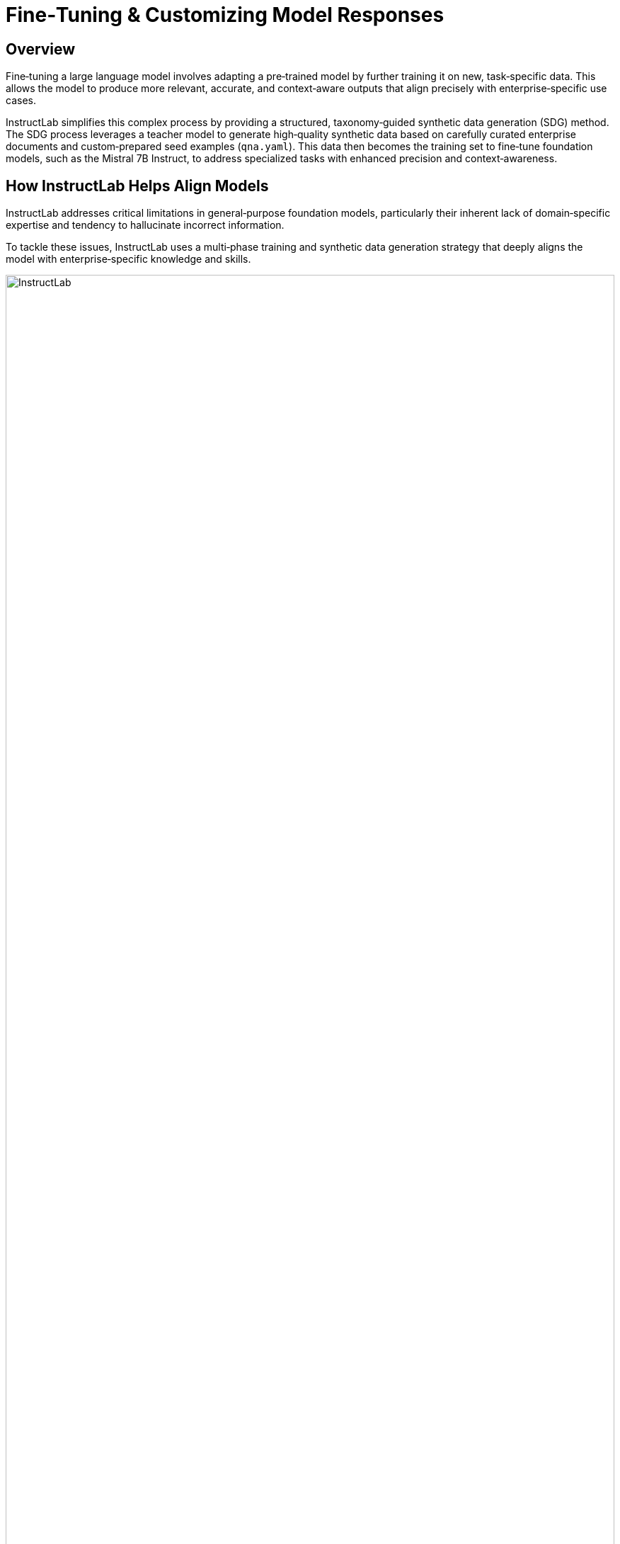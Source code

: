// modules/ROOT/pages/fine-tuning-workshop.adoc
= Fine‑Tuning & Customizing Model Responses
:page-description: Full workflow for fine‑tuning with InstructLab

//— Overview
[[overview]]
== Overview

Fine‑tuning a large language model involves adapting a pre‑trained model by further training it on new, task‑specific data. This allows the model to produce more relevant, accurate, and context‑aware outputs that align precisely with enterprise‑specific use cases.

InstructLab simplifies this complex process by providing a structured, taxonomy‑guided synthetic data generation (SDG) method. The SDG process leverages a teacher model to generate high‑quality synthetic data based on carefully curated enterprise documents and custom‑prepared seed examples (`qna.yaml`). This data then becomes the training set to fine‑tune foundation models, such as the Mistral 7B Instruct, to address specialized tasks with enhanced precision and context‑awareness.

//— How InstructLab Helps Align Models
[[alignment]]
== How InstructLab Helps Align Models

InstructLab addresses critical limitations in general‑purpose foundation models, particularly their inherent lack of domain‑specific expertise and tendency to hallucinate incorrect information.

To tackle these issues, InstructLab uses a multi‑phase training and synthetic data generation strategy that deeply aligns the model with enterprise‑specific knowledge and skills.

image::instructlab.png[InstructLab,100%,100%]

//— Taxonomy‑Driven Data Curation
[[taxonomy]]
== Taxonomy‑Driven Data Curation

Effective alignment begins with clearly structured data. InstructLab employs a taxonomy‑driven approach, organizing enterprise‑specific information into a logical, hierarchical folder structure. This taxonomy consists of distinct categories—foundational skills (e.g., math, writing), compositional skills (e.g., extraction from technical manuals), and specialized knowledge areas (e.g., historical texts).

By structuring data in a clear, hierarchical format and pairing it with precise question‑and‑answer examples (`qna.yaml`), the synthetic data generation process is guided precisely, ensuring the produced training dataset closely mirrors your enterprise’s unique needs.

//— Large‑Scale Synthetic Data Generation
[[sdg]]
== Large‑Scale Synthetic Data Generation

To effectively fine‑tune models, you need extensive, high‑quality training data. InstructLab automates this step through its synthetic data generation (SDG) pipeline, significantly expanding your training datasets based on initial Q&A seed examples.

Leveraging powerful teacher models, this pipeline generates additional, highly relevant synthetic Q&A data automatically, greatly reducing manual labor and accelerating dataset creation.

//— Model Training with New Data
[[model-training]]
== Model Training with New Data

Once synthetic data is curated and generated, InstructLab utilizes phased, large‑scale alignment tuning—training your model iteratively in multiple stages, first on general knowledge and then refining it with specialized enterprise skills. This structured training approach ensures models not only understand broad concepts but can also perform specific, nuanced tasks effectively.

//— The Value in Enterprise Data
[[enterprise-data-value]]
== The Value in Enterprise Data

It is estimated that only about 1% of enterprise data is represented in popular large language models. This minimal coverage significantly restricts the models' capability to understand and interact meaningfully within specific organizational contexts.

Incorporating enterprise data into pre‑trained models through techniques like Retrieval‑Augmented Generation (RAG) or fine‑tuning can significantly improve domain‑specific document analysis, procedural analysis, pattern diagnosis, and more.

//— Curating the InstructLab Taxonomy & Best Practices
[[best-practices]]
== Curating the InstructLab Taxonomy & Best Practices

Effective taxonomy curation is foundational to achieving optimal results when using InstructLab. The taxonomy serves as the backbone for data organization, impacting the synthetic data generation pipeline and subsequent fine‑tuning processes.

* **Domain Identification:** Define your domain (e.g., cybersecurity) and keep taxonomy content within scope.
* **Seed Data Preparation (`qna.yaml`):** Use explicit context snippets verbatim from source documents, paired with diverse Q&A examples.
* **Data Diversity:** Reflect different content types—definitions, procedures, tables—to generate robust synthetic data.
* **Token Management:** Keep context + Q&A near ~750 tokens (~550 words) to avoid input limits.

//— Curating Our Unique Airline Seed Data
[[airline-seed-data]]
== Curating Our Unique Airline Seed Data with InstructLab

In this workshop, we'll fine‑tune a model specifically for **404 Airlines**. Domains include:

|===
| Operational Procedures    | Customer Service Guidelines      | Safety and Compliance

| Check‑in policies          | Ticketing policies               | Aviation safety protocols
| Boarding procedures        | Baggage rules                    | Regulatory compliance documentation
| Emergency response guides  | Cancellation & refund procedures | Incident reporting processes
|===

//— Preparing Seed Data
[[preparing-seed-data]]
== Preparing Seed Data (`qna.yaml`) for 404 Airlines

Each `qna.yaml` entry includes:

[source,yaml]
----
- context: |
    Passengers traveling in economy class are permitted one personal item and one carry-on bag. Carry-on dimensions must not exceed 22 x 14 x 9 inches, and the item must weigh no more than 25 pounds.
  questions_and_answers:
    - question: |
        What are the maximum allowed dimensions for a carry-on bag in economy class on 404 Airlines?
      answer: |
        The maximum dimensions for a carry-on bag in economy class on 404 Airlines are 22 x 14 x 9 inches.
    - question: |
        How many items can economy passengers bring on board on 404 Airlines flights?
      answer: |
        Economy passengers can bring one personal item and one carry-on bag on board 404 Airlines flights.
    - question: |
        What is the weight limit for carry-on luggage for economy passengers?
      answer: |
        The weight limit for carry-on luggage for economy passengers is 25 pounds.
----

//— Generating Synthetic Data
[[generate-synthetic-data]]
== Let’s Generate Synthetic Data!

In this section, we’ll invoke the SDG pipeline in InstructLab to expand our `qna.yaml` seed examples into a rich, synthetic Q&A dataset.

//— Fine‑Tuning The Model
[[fine-tuning-model]]
== Fine‑Tuning The Model With Our New Dataset

Here we’ll take our synthetic dataset and perform multi‑phase fine‑tuning on the foundation model—first general, then specialized.

//— Testing The Model
[[testing-model]]
== Testing the Model’s Responses

Finally, we’ll craft evaluation prompts and run tests to ensure the fine‑tuned model behaves as expected on enterprise tasks.